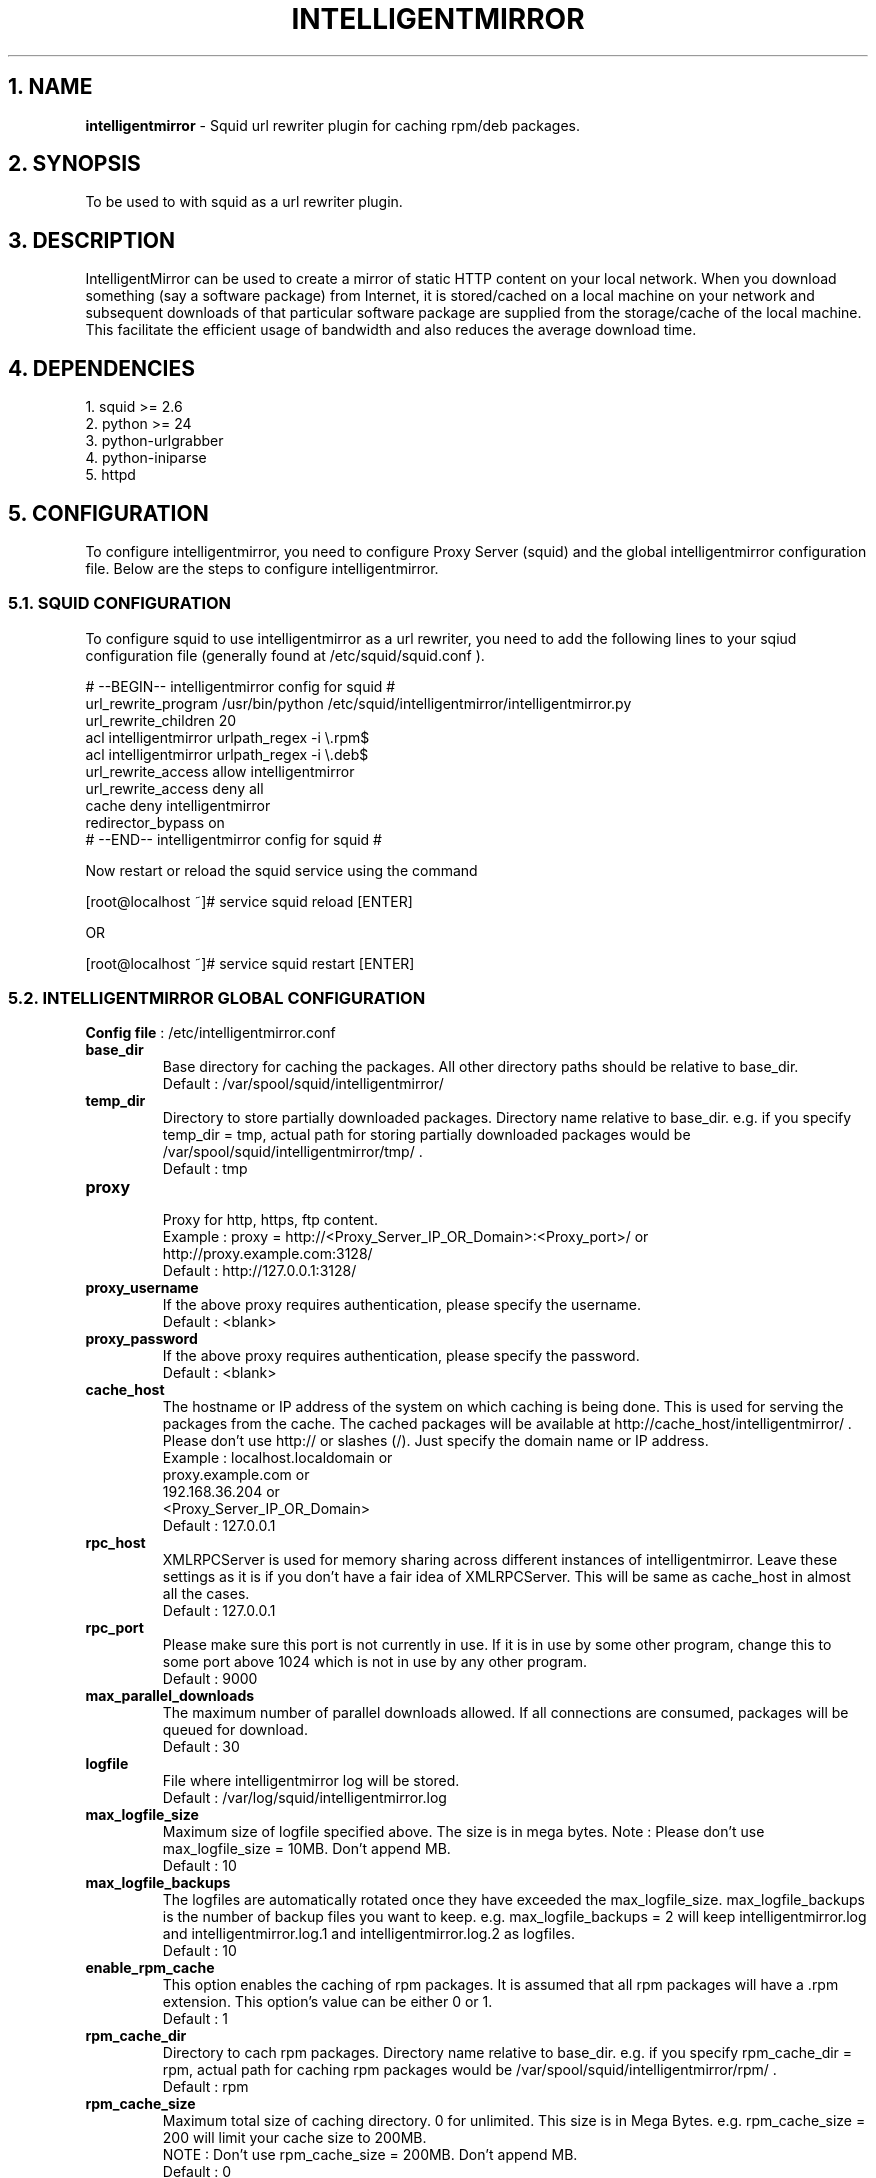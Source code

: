 .TH "INTELLIGENTMIRROR" 1 "November 19, 2008" ""

.SH 1. NAME
.P
\fBintelligentmirror\fR \- Squid url rewriter plugin for caching rpm/deb packages.

.SH 2. SYNOPSIS
.P
To be used to with squid as a url rewriter plugin.

.SH 3. DESCRIPTION
.P
IntelligentMirror can be used to create a mirror of static HTTP content on your local network. When you download something (say a
software package) from Internet, it is stored/cached on a local machine on your network and subsequent downloads of that particular
software package are supplied from the storage/cache of the local machine. This facilitate the efficient usage of bandwidth and also
reduces the average download time.

.SH 4. DEPENDENCIES
.nf
  1. squid >= 2.6
  2. python >= 24
  3. python-urlgrabber
  4. python-iniparse
  5. httpd
.fi


.SH 5. CONFIGURATION
.P
To configure intelligentmirror, you need to configure Proxy Server (squid) and the global intelligentmirror configuration file. Below are the steps to configure intelligentmirror.

.SS 5.1. SQUID CONFIGURATION
.P
To configure squid to use intelligentmirror as a url rewriter, you need to add the following lines to your sqiud configuration file (generally found at /etc/squid/squid.conf ).

.nf
  # --BEGIN-- intelligentmirror config for squid #
  url_rewrite_program /usr/bin/python /etc/squid/intelligentmirror/intelligentmirror.py
  url_rewrite_children 20
  acl intelligentmirror urlpath_regex -i \e.rpm$
  acl intelligentmirror urlpath_regex -i \e.deb$
  url_rewrite_access allow intelligentmirror
  url_rewrite_access deny all
  cache deny intelligentmirror
  redirector_bypass on
  # --END-- intelligentmirror config for squid #
.fi


.P
Now restart or reload the squid service using the command

.nf
  [root@localhost ~]# service squid reload [ENTER]
.fi

.P
OR

.nf
  [root@localhost ~]# service squid restart [ENTER]
.fi


.SS 5.2. INTELLIGENTMIRROR GLOBAL CONFIGURATION
.P
\fBConfig file\fR : /etc/intelligentmirror.conf

.TP
\fBbase_dir\fR
Base directory for caching the packages. All other directory paths should be relative to base_dir.
.nf
  Default : /var/spool/squid/intelligentmirror/
.fi


.TP
\fBtemp_dir\fR
Directory to store partially downloaded packages. Directory name relative to base_dir. e.g. if you specify temp_dir = tmp, actual path for storing partially downloaded packages would be /var/spool/squid/intelligentmirror/tmp/ .
.nf
  Default : tmp
.fi


.TP
\fBproxy\fR
.nf
  Proxy for http, https, ftp content.
  Example : proxy = http://<Proxy_Server_IP_OR_Domain>:<Proxy_port>/ or
  http://proxy.example.com:3128/
  Default : http://127.0.0.1:3128/
.fi


.TP
\fBproxy_username\fR
If the above proxy requires authentication, please specify the username.
.nf
  Default : <blank>
.fi


.TP
\fBproxy_password\fR
If the above proxy requires authentication, please specify the password.
.nf
  Default : <blank>
.fi


.TP
\fBcache_host\fR
The hostname or IP address of the system on which caching is being done. This is used for serving the packages from the cache. The cached packages will be available at http://cache_host/intelligentmirror/ . Please don’t use http:// or slashes (/). Just specify the domain name or IP address.
.nf
  Example : localhost.localdomain or
  proxy.example.com or
  192.168.36.204 or
  <Proxy_Server_IP_OR_Domain>
  Default : 127.0.0.1
.fi


.TP
\fBrpc_host\fR
XMLRPCServer is used for memory sharing across different instances of intelligentmirror. Leave these settings as it is if you don’t have a fair idea of XMLRPCServer. This will be same as cache_host in almost all the cases.
.nf
  Default : 127.0.0.1
.fi


.TP
\fBrpc_port\fR
Please make sure this port is not currently in use. If it is in use by some other program, change this to some port above 1024 which is not in use by any other program.
.nf
  Default : 9000
.fi


.TP
\fBmax_parallel_downloads\fR
The maximum number of parallel downloads allowed. If all connections are consumed, packages will be queued for download.
.nf
  Default : 30
.fi


.TP
\fBlogfile\fR
File where intelligentmirror log will be stored.
.nf
  Default : /var/log/squid/intelligentmirror.log
.fi


.TP
\fBmax_logfile_size\fR
Maximum size of logfile specified above. The size is in mega bytes. Note : Please don’t use max_logfile_size = 10MB. Don’t append MB.
.nf
  Default : 10
.fi


.TP
\fBmax_logfile_backups\fR
The logfiles are automatically rotated once they have exceeded the max_logfile_size. max_logfile_backups is the number of backup files you want to keep. e.g. max_logfile_backups = 2 will keep intelligentmirror.log and intelligentmirror.log.1 and intelligentmirror.log.2 as logfiles.
.nf
  Default : 10
.fi


.TP
\fBenable_rpm_cache\fR
This option enables the caching of rpm packages. It is assumed that all rpm packages will have a .rpm extension. This option’s value can be either 0 or 1.
.nf
  Default : 1
.fi


.TP
\fBrpm_cache_dir\fR
Directory to cach rpm packages. Directory name relative to base_dir. e.g. if you specify rpm_cache_dir = rpm, actual path for caching rpm packages would be /var/spool/squid/intelligentmirror/rpm/ .
.nf
  Default : rpm
.fi


.TP
\fBrpm_cache_size\fR
Maximum total size of caching directory. 0 for unlimited. This size is in Mega Bytes. e.g. rpm_cache_size = 200 will limit your cache size to 200MB.
.nf
  NOTE : Don’t use rpm_cache_size = 200MB. Don’t append MB.
  Default : 0
.fi


.TP
\fBmax_rpm_size\fR
RPMs with size more than max_rpm_size will not be cached. This size is in kilo bytes. Use 0 for unlimited caching. e.g. max_rpm_size = 10000. Only rpms with size less than 10MB (10000KB) will be cached.
.nf
  NOTE : Don’t use max_rpm_size = 10000KB. Don’t append KB.
  Default : 0
.fi


.TP
\fBmin_rpm_size\fR
RPMs with size less than min_rpm_size will not be cached. This size is in kilo bytes. Use 0 for no lower limit. e.g. min_rpm_size = 10. Only rpms with size more than 10KB will be cached.
.nf
  NOTE : Don’t use min_rpm_size = 10KB. Don’t append KB.
  Default : 0
.fi


.TP
\fBenable_deb_cache\fR
This option enables the caching of debian packages. It is assumed that all debian packages will have an .deb extension. This option’s value can be either 0 or 1.
.nf
  Default : 1
.fi


.TP
\fBdeb_cache_dir\fR
Directory to cach debian packages. Directory name relative to base_dir. e.g. if you specify deb_cache_dir = deb, actual path for caching deb packages would be /var/spool/squid/intelligentmirror/deb/ .
.nf
  Default : deb
.fi


.TP
\fBdeb_cache_size\fR
Maximum total size of caching directory. 0 for unlimited. This size is in Mega Bytes. e.g. deb_cache_size = 200 will limit your cache size to 200MB.
.nf
  NOTE : Don’t use deb_cache_size = 200MB. Don’t append MB.
  Default : 0
.fi


.TP
\fBmax_deb_size\fR
DEBs with size more than max_deb_size will not be cached. This size is in kilo bytes. Use 0 for unlimited caching. e.g. max_deb_size = 10000. Only debs with size less than 10MB (10000KB) will be cached.
.nf
  NOTE : Don’t use max_deb_size = 10000KB. Don’t append KB.
  Default : 0
.fi


.TP
\fBmin_deb_size\fR
DEBs with size less than min_rpm_size will not be cached. This size is in kilo bytes. Use 0 for no lower limit. e.g. min_deb_size = 10. Only debs with size more than 10KB will be cached.
.nf
  NOTE : Don’t use min_deb_size = 10KB. Don’t append KB.
  Default : 0
.fi


.SH 6. FILES
.nf
  /etc/intelligentmirror.conf
  /etc/httpd/conf.d/intelligentmirror.conf
  /etc/squid/intelligentmirror/
  /var/spool/squid/intelligentmirror/
  /var/log/squid/intelligentmirror.log
  /usr/sbin/update-im
.fi


.SH 7. SEE ALSO
.P
\fIsquid (8)\fR

.nf
  Project Website : https://fedorahosted.org/intelligentmirror
  How to configure squid : http://fedora.co.in/content/how-configure-squid-proxy-server
  How to write custorm squid redirector in python : http://fedora.co.in/content/writing-custom-redirector-plugin-squid-python
.fi


.SH 8. AUTHOR
.P
Kulbir Saini <kulbirsaini@students.iiit.ac.in>

.SH 9. BUGS, SUGGESTIONS, COMMENTS
.P
Mail bugs/suggestions to Kulbir Saini <kulbirsaini@students.iiit.ac.in>


.\" man code generated by txt2tags 2.4 (http://txt2tags.sf.net)
.\" cmdline: txt2tags -t man -i intelligentmirror.8.t2t -o intelligentmirror.8

